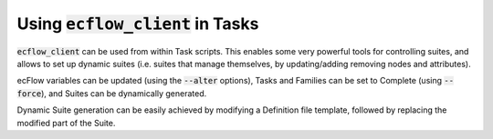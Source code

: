 .. _cli_scripting_in_batch:

Using :code:`ecflow_client` in Tasks
////////////////////////////////////

:code:`ecflow_client` can be used from within Task scripts. This enables some very
powerful tools for controlling suites, and allows to set up dynamic suites
(i.e. suites that manage themselves, by updating/adding removing nodes and attributes).

ecFlow variables can be updated (using the :code:`--alter` options), Tasks and Families can
be set to Complete (using :code:`--force`), and Suites can be dynamically generated.

Dynamic Suite generation can be easily achieved by modifying a Definition file template,
followed by replacing the modified part of the Suite.

.. code-block:: shell
   :caption: Examples of how to use :code:`--alter` command

    ecflow_client --alter=add variable GLOBAL "value" /           # add server variable
    ecflow_client --alter=add variable FRED "value" /path/to/node # add node variable
    ecflow_client --alter=add time "+00:20" /path/to/node
    ecflow_client --alter=add date "01.*.*" /path/to/node
    ecflow_client --alter=add day "sunday"  /path/to/node
    ecflow_client --alter=add label name "label_value" /path/to/node
    ecflow_client --alter=add late "-s 00:01 -a 14:30 -c +00:01" /path/to/node
    ecflow_client --alter=add limit mars "100" /path/to/node
    ecflow_client --alter=add inlimit /path/to/node/withlimit:limit_name "10" /s1
    
    # zombie attributes have the following structure:
        `zombie_type`:(`client_side_action` | `server_side_action`):`child`:`zombie_life_time`
          zombie_type        = "user" | "ecf" | "path" | "ecf_pid" | "ecf_passwd" | "ecf_pid_passwd"
          client_side_action = "fob" | "fail" | "block"
          server_side_action = "adopt" | "delete" | "kill"
          child              = "init" | "event" | "meter" | "label" | "wait" | "abort" | "complete" | "queue"
          zombie_life_time   = unsigned integer default: user(300), ecf(3600), path(900)  minimum is 60
    ecflow_client --alter=add zombie "ecf:fail::" /path/to/node     # ask system zombies to fail
    ecflow_client --alter=add zombie "user:fail::" /path/to/node    # ask user generated zombies to fail
    ecflow_client --alter=add zombie "path:fail::" /path/to/node    # ask path zombies to fail
    
    ecflow_client --alter=delete variable FRED /path/to/node    # delete variable FRED
    ecflow_client --alter=delete variable      /path/to/node    # delete *ALL* variables on the specified node
